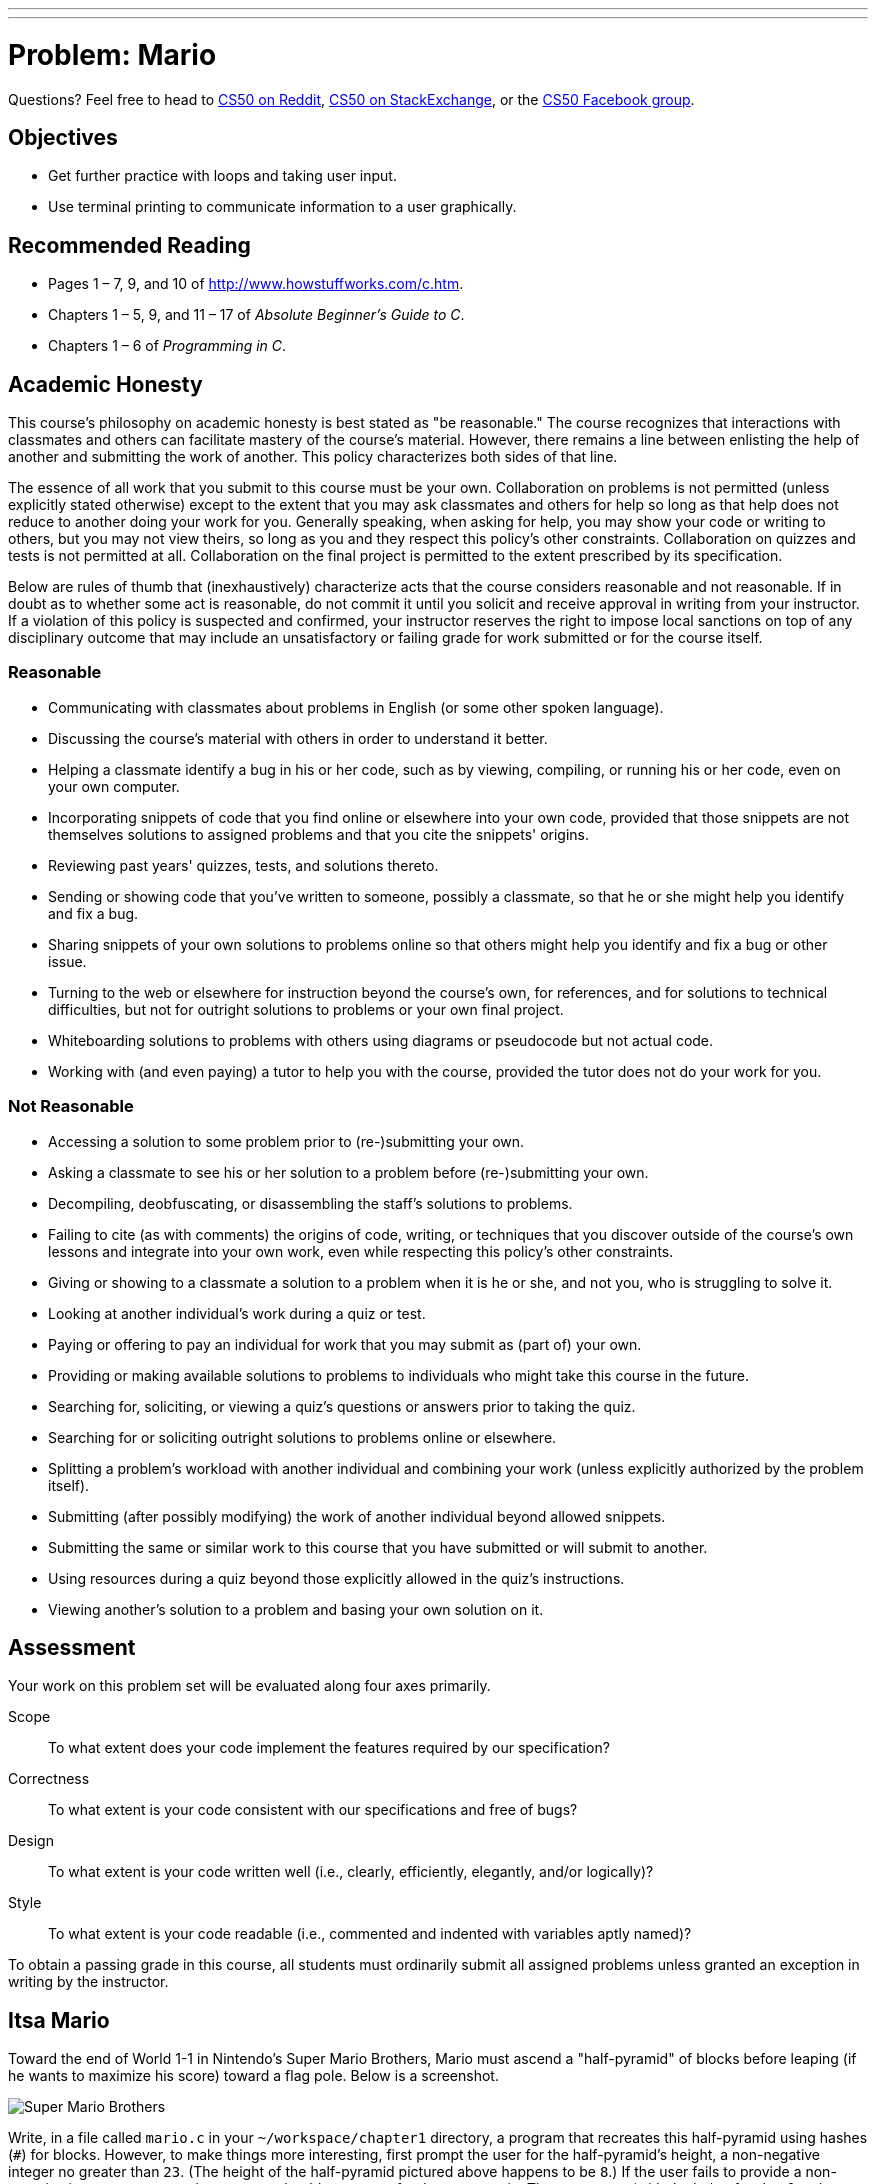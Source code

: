 ---
---
:skip-front-matter:

= Problem: Mario

Questions? Feel free to head to https://www.reddit.com/r/cs50[CS50 on Reddit], http://cs50.stackexchange.com[CS50 on StackExchange], or the https://www.facebook.com/groups/cs50[CS50 Facebook group].

== Objectives

* Get further practice with loops and taking user input.
* Use terminal printing to communicate information to a user graphically.

== Recommended Reading

* Pages 1 – 7, 9, and 10 of http://www.howstuffworks.com/c.htm.
// TODO
* Chapters 1 – 5, 9, and 11 &#8211; 17 of _Absolute Beginner's Guide to C_.
* Chapters 1 – 6 of _Programming in C_.

== Academic Honesty

This course's philosophy on academic honesty is best stated as "be reasonable." The course recognizes that interactions with classmates and others can facilitate mastery of the course's material. However, there remains a line between enlisting the help of another and submitting the work of another. This policy characterizes both sides of that line.

The essence of all work that you submit to this course must be your own. Collaboration on problems is not permitted (unless explicitly stated otherwise) except to the extent that you may ask classmates and others for help so long as that help does not reduce to another doing your work for you. Generally speaking, when asking for help, you may show your code or writing to others, but you may not view theirs, so long as you and they respect this policy's other constraints. Collaboration on quizzes and tests is not permitted at all. Collaboration on the final project is permitted to the extent prescribed by its specification.

Below are rules of thumb that (inexhaustively) characterize acts that the course considers reasonable and not reasonable. If in doubt as to whether some act is reasonable, do not commit it until you solicit and receive approval in writing from your instructor. If a violation of this policy is suspected and confirmed, your instructor reserves the right to impose local sanctions on top of any disciplinary outcome that may include an unsatisfactory or failing grade for work submitted or for the course itself.

=== Reasonable

* Communicating with classmates about problems in English (or some other spoken language).
* Discussing the course's material with others in order to understand it better.
* Helping a classmate identify a bug in his or her code, such as by viewing, compiling, or running his or her code, even on your own computer.
* Incorporating snippets of code that you find online or elsewhere into your own code, provided that those snippets are not themselves solutions to assigned problems and that you cite the snippets' origins.
* Reviewing past years' quizzes, tests, and solutions thereto.
* Sending or showing code that you've written to someone, possibly a classmate, so that he or she might help you identify and fix a bug.
* Sharing snippets of your own solutions to problems online so that others might help you identify and fix a bug or other issue.
* Turning to the web or elsewhere for instruction beyond the course's own, for references, and for solutions to technical difficulties, but not for outright solutions to problems or your own final project.
* Whiteboarding solutions to problems with others using diagrams or pseudocode but not actual code.
* Working with (and even paying) a tutor to help you with the course, provided the tutor does not do your work for you.

=== Not Reasonable

* Accessing a solution to some problem prior to (re-)submitting your own.
* Asking a classmate to see his or her solution to a problem before (re-)submitting your own.
* Decompiling, deobfuscating, or disassembling the staff's solutions to problems.
* Failing to cite (as with comments) the origins of code, writing, or techniques that you discover outside of the course's own lessons and integrate into your own work, even while respecting this policy's other constraints.
* Giving or showing to a classmate a solution to a problem when it is he or she, and not you, who is struggling to solve it.
* Looking at another individual's work during a quiz or test.
* Paying or offering to pay an individual for work that you may submit as (part of) your own.
* Providing or making available solutions to problems to individuals who might take this course in the future.
* Searching for, soliciting, or viewing a quiz's questions or answers prior to taking the quiz.
* Searching for or soliciting outright solutions to problems online or elsewhere.
* Splitting a problem's workload with another individual and combining your work (unless explicitly authorized by the problem itself).
* Submitting (after possibly modifying) the work of another individual beyond allowed snippets.
* Submitting the same or similar work to this course that you have submitted or will submit to another.
* Using resources during a quiz beyond those explicitly allowed in the quiz's instructions.
* Viewing another's solution to a problem and basing your own solution on it.

== Assessment

Your work on this problem set will be evaluated along four axes primarily.

Scope::
 To what extent does your code implement the features required by our specification?
Correctness::
 To what extent is your code consistent with our specifications and free of bugs?
Design::
 To what extent is your code written well (i.e., clearly, efficiently, elegantly, and/or logically)?
Style::
 To what extent is your code readable (i.e., commented and indented with variables aptly named)?

To obtain a passing grade in this course, all students must ordinarily submit all assigned problems unless granted an exception in writing by the instructor.


== Itsa Mario

Toward the end of World 1-1 in Nintendo's Super Mario Brothers, Mario must ascend a "half-pyramid" of blocks before leaping (if he wants to maximize his score) toward a flag pole. Below is a screenshot.

image:pyramid.png[Super Mario Brothers]

Write, in a file called `mario.c` in your `~/workspace/chapter1` directory, a program that recreates this half-pyramid using hashes (`#`) for blocks. However, to make things more interesting, first prompt the user for the half-pyramid's height, a non-negative integer no greater than `23`. (The height of the half-pyramid pictured above happens to be `8`.) If the user fails to provide a non-negative integer no greater than `23`, you should re-prompt for the same again. Then, generate (with the help of `printf` and one or more loops) the desired half-pyramid. Take care to align the bottom-left corner of your half-pyramid with the left-hand edge of your terminal window, as in the sample output below, wherein underlined text represents some user's input.

[source,subs="macros,quotes"]
----
~/workspace/chapter1 $ [underline]#./mario#
height: [underline]#8#
       pass:[##]
      pass:[###]
     pass:[####]
    pass:[#####]
   pass:[######]
  pass:[#######]
 pass:[########]
pass:[#########]
----

Note that the rightmost two columns of blocks must be of the same height. No need to generate the pipe, clouds, numbers, text, or Mario himself.

By contrast, if the user fails to provide a non-negative integer no greater than `23`, your program's output should instead resemble the below, wherein underlined text again represents some user's input. (Recall that `get_int` will handle some, but not all, re-prompting for you.)

[source,subs=quotes]
----
~/workspace/chapter1 $ [underline]#./mario#
Height: [underline]#-2#
Height: [underline]#-1#
Height: [underline]#foo#
Retry: [underline]#bar#
Retry: [underline]#1#
##
----

To compile your program, remember that you can execute

[source,bash]
----
make mario
----

or, more manually,

[source,bash]
----
clang -o mario mario.c -lcs50
----

after which you can run your program with the below.

[source,bash]
----
./mario
----

If you'd like to check the correctness of your program with `check50`, you may execute the below.

[source,bash]
----
check50 1617.chapter1.mario mario.c
----

And if you'd like to play with the staff's own implementation of mario, you may execute the below.

[source,bash]
----
~cs50/chapter1/mario
----

Not sure where to begin? Not to worry. A walkthrough awaits!

video::z32BxNe2Sfc[youtube,height=540,width=960]

This was Mario.
